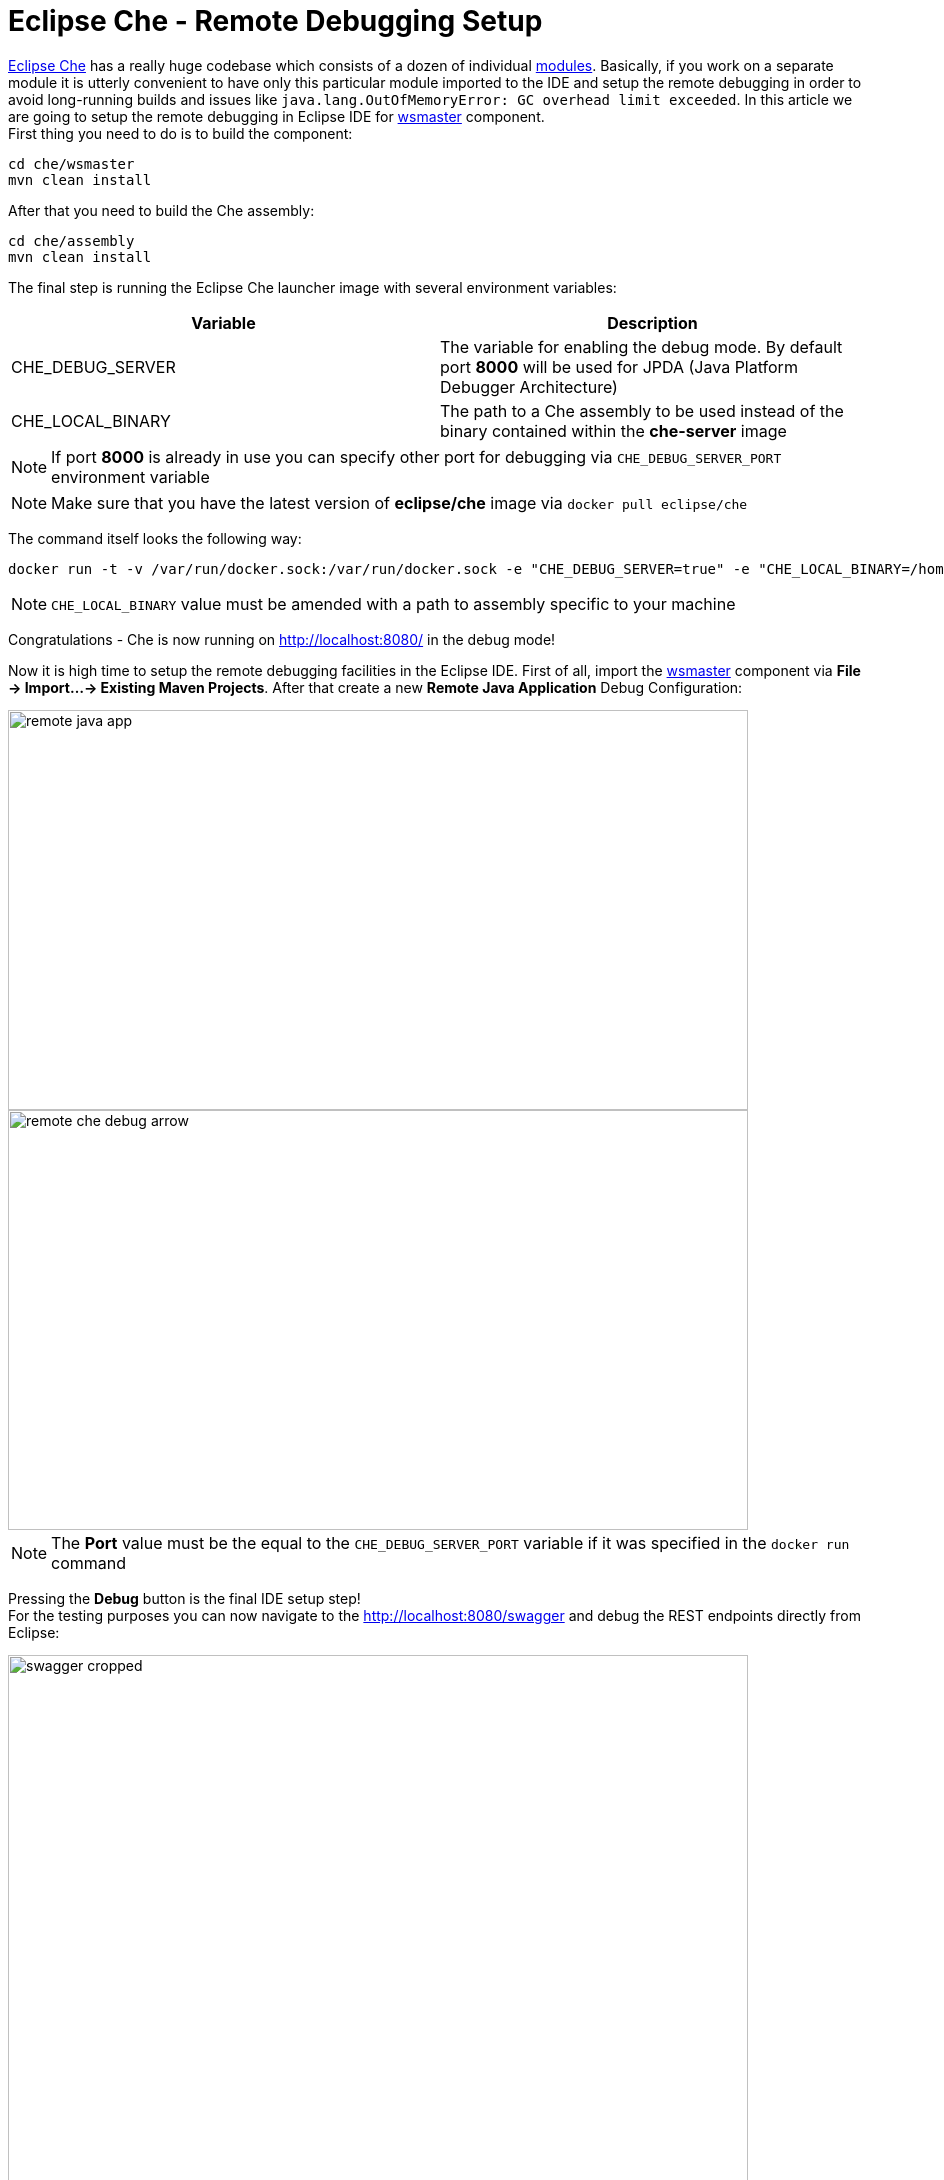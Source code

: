 = Eclipse Che -  Remote Debugging Setup

https://eclipse-che.readme.io/docs/[Eclipse Che] has a really huge codebase which consists of a dozen of individual https://github.com/eclipse/che/wiki/Development-Workflow#modules[modules]. Basically, if you work on a separate module it is utterly convenient to have only this particular module imported to the IDE and setup the remote debugging in order to avoid long-running builds and issues like `java.lang.OutOfMemoryError: GC overhead limit exceeded`. In this article we are going to setup the remote debugging in Eclipse IDE for https://github.com/eclipse/che/tree/master/wsmaster[wsmaster] component. + 
First thing you need to do is to build the component:

....
cd che/wsmaster
mvn clean install
....

After that you need to build the Che assembly: 

....
cd che/assembly
mvn clean install
....

The final step is running the Eclipse Che launcher image with several environment variables:

|===
|Variable | Description

|CHE_DEBUG_SERVER
|The variable for enabling the debug mode. By default port *8000* will be used for JPDA (Java Platform Debugger Architecture)

|CHE_LOCAL_BINARY
|The path to a Che assembly to be used instead of the binary contained within the *che-server* image
|===

NOTE: If port *8000* is already in use you can specify other port for debugging via `CHE_DEBUG_SERVER_PORT` environment variable

NOTE: Make sure that you have the latest version of *eclipse/che* image via `docker pull eclipse/che`

The command itself looks the following way:
....
docker run -t -v /var/run/docker.sock:/var/run/docker.sock -e "CHE_DEBUG_SERVER=true" -e "CHE_LOCAL_BINARY=/home/git/che/assembly/assembly-main/target/eclipse-che-5.0.0-M5-SNAPSHOT/eclipse-che-5.0.0-M5-SNAPSHOT" eclipse/che start
....

NOTE: `CHE_LOCAL_BINARY` value must be amended with a path to assembly specific to your machine

Congratulations - Che is now running on http://localhost:8080/ in the debug mode!

Now it is high time to setup the remote debugging facilities in the Eclipse IDE. First of all, import the https://github.com/eclipse/che/tree/master/wsmaster[wsmaster] component via *File -> Import...-> Existing Maven Projects*. After that create a new *Remote Java Application* Debug Configuration:

image::images/che-remote-debugging/remote_java_app.png[width="740", height="400", caption="Remote Java Application"]

image::images/che-remote-debugging/remote_che_debug_arrow.png[width="740", height="420", caption="Debug Configuration"]

NOTE: The *Port* value must be the equal to the `CHE_DEBUG_SERVER_PORT` variable if it was specified in the `docker run` command

Pressing the *Debug* button is the final IDE setup step! +
For the testing purposes you can now navigate to the  http://localhost:8080/swagger and debug the REST endpoints directly from Eclipse:

image::images/che-remote-debugging/swagger_cropped.png[width="740", height="550", caption="Eclipse Che Swagger API"]

image::images/che-remote-debugging/eclipse_debug.png[width="740", height="250", caption="Debugging Che Swagger API in Eclipse"]
